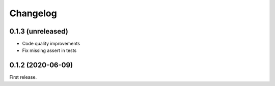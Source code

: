 *********
Changelog
*********

0.1.3 (unreleased)
++++++++++++++++++

- Code quality improvements
- Fix missing assert in tests

0.1.2 (2020-06-09)
++++++++++++++++++

First release.